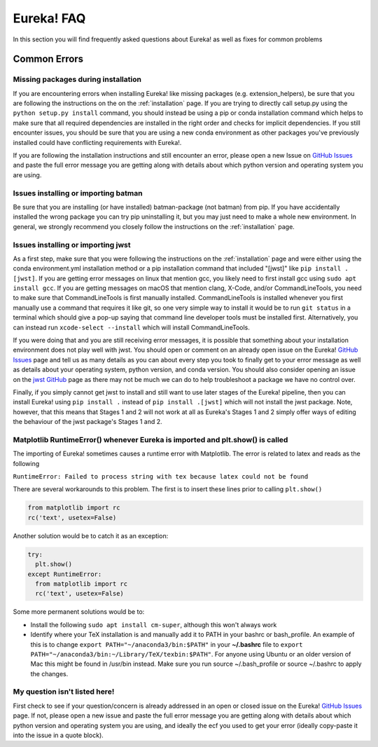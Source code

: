 .. _faq:

Eureka! FAQ
===========

In this section you will find frequently asked questions about Eureka! as well as fixes for common problems

**Common Errors**
-----------------

Missing packages during installation
''''''''''''''''''''''''''''''''''''

If you are encountering errors when installing Eureka! like missing packages (e.g. extension_helpers), be sure
that you are following the instructions on the on the :ref:`installation` page. If you are trying to directly
call setup.py using the ``python setup.py install`` command, you should instead be using a pip or conda
installation command which helps to make sure that all required dependencies are installed in the right order
and checks for implicit dependencies. If you still encounter issues, you should be sure that you are using a
new conda environment as other packages you've previously installed could have conflicting requirements with Eureka!.

If you are following the installation instructions and still encounter an error, please open a new Issue on
`GitHub Issues <https://github.com/kevin218/Eureka/issues>`__ and paste the full error message you are getting along
with details about which python version and operating system you are using.

Issues installing or importing batman
'''''''''''''''''''''''''''''''''''''

Be sure that you are installing (or have installed) batman-package (not batman) from pip. If you have accidentally
installed the wrong package you can try pip uninstalling it, but you may just need to make a whole new environment.
In general, we strongly recommend you closely follow the instructions on the :ref:`installation` page.


.. _faq-install:

Issues installing or importing jwst
'''''''''''''''''''''''''''''''''''

As a first step, make sure that you were following the instructions on the :ref:`installation` page and were
either using the conda environment.yml installation method or a pip installation command that included "[jwst]"
like ``pip install .[jwst]``. If you are getting error messages on linux that mention gcc, you likely need to
first install gcc using ``sudo apt install gcc``. If you are getting messages on macOS that mention clang,
X-Code, and/or CommandLineTools, you need to make sure that CommandLineTools is first manually installed.
CommandLineTools is installed whenever you first manually use a command that requires it like git, so one very
simple way to install it would be to run ``git status`` in a terminal which should give a pop-up saying that
command line developer tools must be installed first. Alternatively, you can instead run
``xcode-select --install`` which will install CommandLineTools.

If you were doing that and you are still receiving error messages, it is possible that something about your
installation environment does not play well with jwst. You should open or comment on an already open issue on the Eureka!
`GitHub Issues <https://github.com/kevin218/Eureka/issues>`__ page and tell us as many details as you can about every step you
took to finally get to your error message as well as details about your operating system, python version, and conda version.
You should also consider opening an issue on the `jwst GitHub <https://github.com/spacetelescope/jwst/issues>`__ page as
there may not be much we can do to help troubleshoot a package we have no control over.

Finally, if you simply cannot get jwst to install and still want to use later stages of the Eureka! pipeline, then you can
install Eureka! using ``pip install .`` instead of ``pip install .[jwst]`` which will not install the jwst package. Note,
however, that this means that Stages 1 and 2 will not work at all as Eureka's Stages 1 and 2 simply offer ways of editing
the behaviour of the jwst package's Stages 1 and 2.

Matplotlib RuntimeError() whenever Eureka is imported and plt.show() is called
''''''''''''''''''''''''''''''''''''''''''''''''''''''''''''''''''''''''''''''

The importing of Eureka! sometimes causes a runtime error with Matplotlib. The error is related to latex
and reads as the following

``RuntimeError: Failed to process string with tex because latex could not be found``

There are several workarounds to this problem. The first is to insert these lines
prior to calling ``plt.show()``


.. code-block:: python

    from matplotlib import rc
    rc('text', usetex=False)


Another solution would be to catch it as an exception:

.. code-block:: python

    try:
      plt.show()
    except RuntimeError:
      from matplotlib import rc
      rc('text', usetex=False)


Some more permanent solutions would be to:

- Install the following ``sudo apt install cm-super``, although this won't always work

- Identify where your TeX installation is and manually add it to PATH in your bashrc or bash_profile.
  An example of this is to change ``export PATH="~/anaconda3/bin:$PATH"`` in your **~/.bashrc** file to ``export PATH="~/anaconda3/bin:~/Library/TeX/texbin:$PATH"``.
  For anyone using Ubuntu or an older version of Mac this might be found in /usr/bin instead. Make sure you run source ~/.bash_profile or source ~/.bashrc to apply the changes.

My question isn't listed here!
''''''''''''''''''''''''''''''

First check to see if your question/concern is already addressed in an open or closed issue on the Eureka! 
`GitHub Issues <https://github.com/kevin218/Eureka/issues>`__ page. If not, please open a new issue and paste the
full error message you are getting along with details about which python version and operating system you
are using, and ideally the ecf you used to get your error (ideally copy-paste it into the issue in a
quote block).
